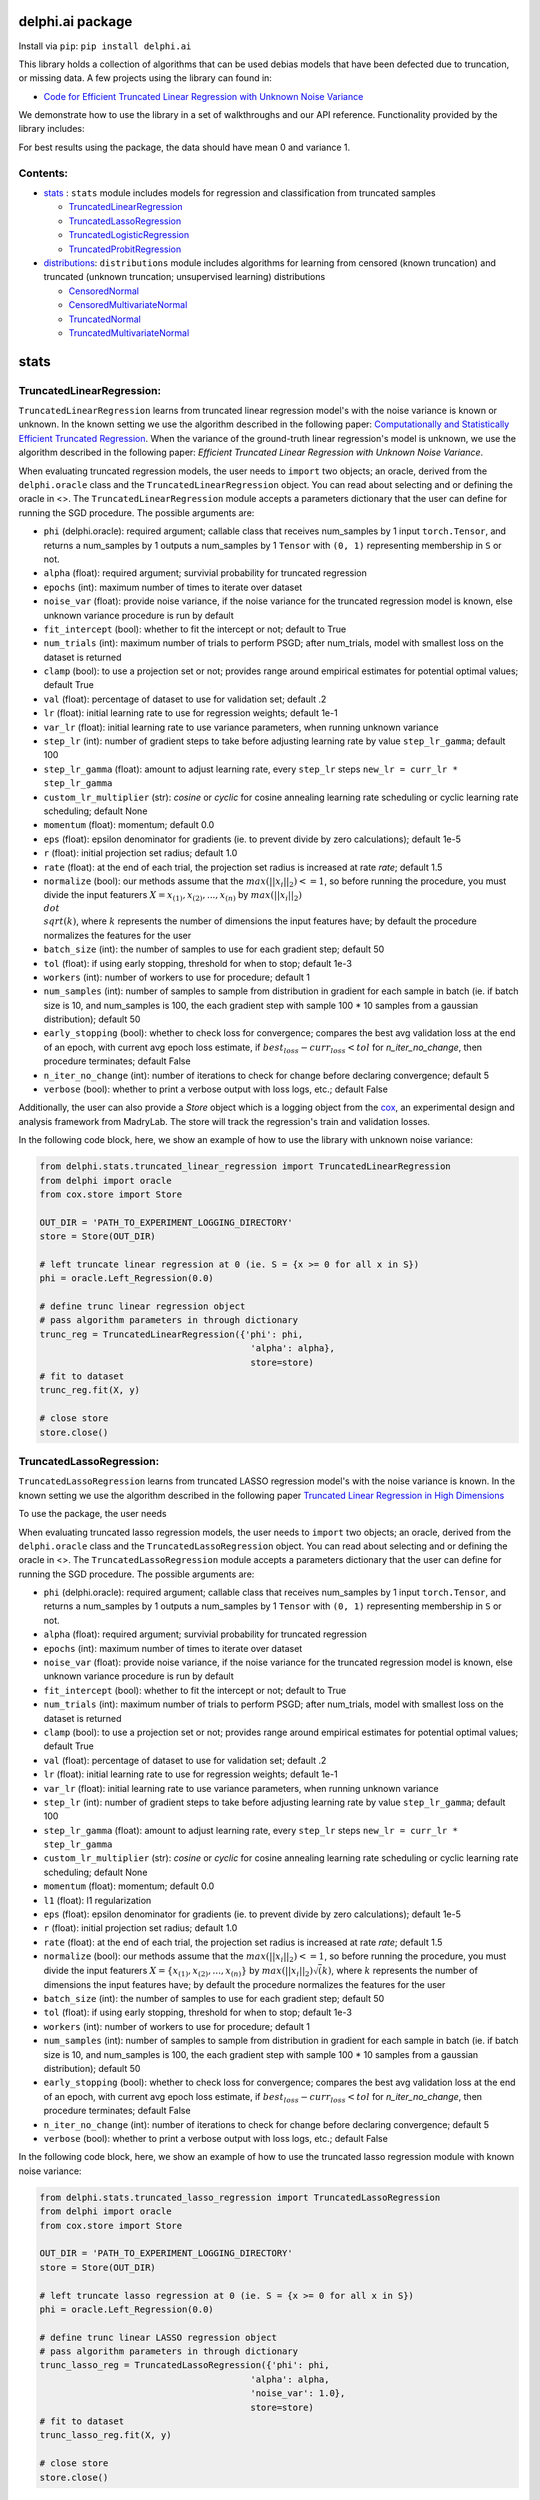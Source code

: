 delphi.ai package
=================
Install via ``pip``: ``pip install delphi.ai``

This library holds a collection of algorithms that can be used 
debias models that have been defected due to truncation, or missing data. A few 
projects using the library can found in: 
  
* `Code for Efficient Truncated Linear Regression with Unknown Noise Variance <https://github.com/pstefanou12/Truncated-Regression-With-Unknown-Noise-Variance-NeurIPS-2021>`_

We demonstrate how to use the library in a set of walkthroughs and our API
reference. Functionality provided by the library includes:

For best results using the package, the data should have mean 0 and variance 1.


Contents:
--------

* `stats <#stats>`__ : ``stats`` module includes models for regression and classification from truncated samples
 
  * `TruncatedLinearRegression <#TruncatedLinearRegression>`__
  * `TruncatedLassoRegression <#TruncatedLassoRegression>`__
  * `TruncatedLogisticRegression <#TruncatedLogisticRegression>`__
  * `TruncatedProbitRegression <#TruncatedProbitRegression>`__

* `distributions <#distributions>`__: ``distributions`` module includes algorithms for learning from censored (known truncation) and truncated (unknown truncation; unsupervised learning) distributions

  * `CensoredNormal <#CensoredNormal>`__
  * `CensoredMultivariateNormal <#CensoredMultivariateNormal>`__
  * `TruncatedNormal <#TruncatedNormal>`__
  * `TruncatedMultivariateNormal <#TruncatedMultivariateNormal>`__


stats
=====

TruncatedLinearRegression:
--------------------------
``TruncatedLinearRegression`` learns from truncated linear regression model's with the noise 
variance is known or unknown. In the known setting we use the algorithm described in the following
paper: `Computationally and Statistically Efficient Truncated Regression <https://arxiv.org/abs/2010.12000>`_. When 
the variance of the ground-truth linear regression's model is unknown, we use the algorithm described in 
the following paper: `Efficient Truncated Linear Regression with Unknown Noise Variance`.

When evaluating truncated regression models, the user needs to ``import`` two objects; an oracle, derived from 
the ``delphi.oracle`` class and the ``TruncatedLinearRegression`` object. You can read 
about selecting and or defining the oracle in <>. The ``TruncatedLinearRegression`` module accepts 
a parameters dictionary that the user can define for running the SGD procedure.
The possible arguments are: 

* ``phi`` (delphi.oracle): required argument; callable class that receives num_samples by 1 input ``torch.Tensor``, and returns a num_samples by 1 outputs a num_samples by 1 ``Tensor`` with ``(0, 1)`` representing membership in ``S`` or not.
* ``alpha`` (float): required argument; survivial probability for truncated regression
* ``epochs`` (int): maximum number of times to iterate over dataset
* ``noise_var`` (float): provide noise variance, if the noise variance for the truncated regression model is known, else unknown variance procedure is run by default
* ``fit_intercept`` (bool): whether to fit the intercept or not; default to True
* ``num_trials`` (int): maximum number of trials to perform PSGD; after num_trials, model with smallest loss on the dataset is returned
* ``clamp`` (bool): to use a projection set or not; provides range around empirical estimates for potential optimal values; default True 
* ``val`` (float): percentage of dataset to use for validation set; default .2
* ``lr`` (float): initial learning rate to use for regression weights; default 1e-1
* ``var_lr`` (float): initial learning rate to use variance parameters, when running unknown variance 
* ``step_lr`` (int): number of gradient steps to take before adjusting learning rate by value ``step_lr_gamma``; default 100
* ``step_lr_gamma`` (float): amount to adjust learning rate, every ``step_lr`` steps ``new_lr = curr_lr * step_lr_gamma``
* ``custom_lr_multiplier`` (str): `cosine` or `cyclic` for cosine annealing learning rate scheduling or cyclic learning rate scheduling; default None
* ``momentum`` (float): momentum; default 0.0 
* ``eps`` (float): epsilon denominator for gradients (ie. to prevent divide by zero calculations); default 1e-5
* ``r`` (float): initial projection set radius; default 1.0
* ``rate`` (float): at the end of each trial, the projection set radius is increased at rate `rate`; default 1.5
* ``normalize`` (bool): our methods assume that the :math:`max(||x_{i}||_{2}) <= 1`, so before running the procedure, you must  divide the input featurers :math:`X = {x_{(1)}, x_{(2)}, ... , x_{(n)}}` by :math:`max(||x_{i}||_{2}) \\dot \\sqrt(k)`, where :math:`k` represents the number of dimensions the input features have; by default the procedure normalizes the features for the user
* ``batch_size`` (int): the number of samples to use for each gradient step; default 50
* ``tol`` (float): if using early stopping, threshold for when to stop; default 1e-3
* ``workers`` (int): number of workers to use for procedure; default 1
* ``num_samples`` (int): number of samples to sample from distribution in gradient for each sample in batch (ie. if batch size is 10, and num_samples is 100, the each gradient step with sample 100 * 10 samples from a gaussian distribution); default 50
* ``early_stopping`` (bool): whether to check loss for convergence; compares the best avg validation loss at the end of an epoch, with current avg epoch loss estimate, if :math:`best_loss - curr_loss < tol` for `n_iter_no_change`, then procedure terminates; default False
* ``n_iter_no_change`` (int): number of iterations to check for change before declaring convergence; default 5
* ``verbose`` (bool): whether to print a verbose output with loss logs, etc.; default False 
   
Additionally, the user can also provide a `Store` object which is a logging object from the `cox <https://github.com/MadryLab/cox>`_, an experimental design and analysis framework 
from MadryLab. The store will track the regression's train and validation losses.

In the following code block, here, we show an example of how to use the library with unknown noise variance: 
   
.. code-block:: python

  from delphi.stats.truncated_linear_regression import TruncatedLinearRegression
  from delphi import oracle
  from cox.store import Store

  OUT_DIR = 'PATH_TO_EXPERIMENT_LOGGING_DIRECTORY'
  store = Store(OUT_DIR)

  # left truncate linear regression at 0 (ie. S = {x >= 0 for all x in S})
  phi = oracle.Left_Regression(0.0)

  # define trunc linear regression object
  # pass algorithm parameters in through dictionary
  trunc_reg = TruncatedLinearRegression({'phi': phi, 
                                          'alpha': alpha}, 
                                          store=store)
  # fit to dataset
  trunc_reg.fit(X, y)

  # close store 
  store.close()

TruncatedLassoRegression:
--------------------------
``TruncatedLassoRegression`` learns from truncated LASSO regression model's with the noise 
variance is known. In the known setting we use the algorithm described in the following
paper `Truncated Linear Regression in High Dimensions <https://arxiv.org/abs/2007.14539>`_

To use the package, the user needs 

When evaluating truncated lasso regression models, the user needs to ``import`` two objects; an oracle, derived from 
the ``delphi.oracle`` class and the ``TruncatedLassoRegression`` object. You can read 
about selecting and or defining the oracle in <>. The ``TruncatedLassoRegression`` module accepts 
a parameters dictionary that the user can define for running the SGD procedure.
The possible arguments are: 

* ``phi`` (delphi.oracle): required argument; callable class that receives num_samples by 1 input ``torch.Tensor``, and returns a num_samples by 1 outputs a num_samples by 1 ``Tensor`` with ``(0, 1)`` representing membership in ``S`` or not.
* ``alpha`` (float): required argument; survivial probability for truncated regression
* ``epochs`` (int): maximum number of times to iterate over dataset
* ``noise_var`` (float): provide noise variance, if the noise variance for the truncated regression model is known, else unknown variance procedure is run by default
* ``fit_intercept`` (bool): whether to fit the intercept or not; default to True
* ``num_trials`` (int): maximum number of trials to perform PSGD; after num_trials, model with smallest loss on the dataset is returned
* ``clamp`` (bool): to use a projection set or not; provides range around empirical estimates for potential optimal values; default True 
* ``val`` (float): percentage of dataset to use for validation set; default .2
* ``lr`` (float): initial learning rate to use for regression weights; default 1e-1
* ``var_lr`` (float): initial learning rate to use variance parameters, when running unknown variance 
* ``step_lr`` (int): number of gradient steps to take before adjusting learning rate by value ``step_lr_gamma``; default 100
* ``step_lr_gamma`` (float): amount to adjust learning rate, every ``step_lr`` steps ``new_lr = curr_lr * step_lr_gamma``
* ``custom_lr_multiplier`` (str): `cosine` or `cyclic` for cosine annealing learning rate scheduling or cyclic learning rate scheduling; default None
* ``momentum`` (float): momentum; default 0.0 
* ``l1`` (float): l1 regularization
* ``eps`` (float): epsilon denominator for gradients (ie. to prevent divide by zero calculations); default 1e-5
* ``r`` (float): initial projection set radius; default 1.0
* ``rate`` (float): at the end of each trial, the projection set radius is increased at rate `rate`; default 1.5
* ``normalize`` (bool): our methods assume that the :math:`max(||x_{i}||_{2}) <= 1`, so before running the procedure, you must  divide the input featurers :math:`X = \{x_{(1)}, x_{(2)}, ... , x_{(n)}\}` by :math:`max(||x_{i}||_{2}) \dot \sqrt(k)`, where :math:`k` represents the number of dimensions the input features have; by default the procedure normalizes the features for the user
* ``batch_size`` (int): the number of samples to use for each gradient step; default 50
* ``tol`` (float): if using early stopping, threshold for when to stop; default 1e-3
* ``workers`` (int): number of workers to use for procedure; default 1
* ``num_samples`` (int): number of samples to sample from distribution in gradient for each sample in batch (ie. if batch size is 10, and num_samples is 100, the each gradient step with sample 100 * 10 samples from a gaussian distribution); default 50
* ``early_stopping`` (bool): whether to check loss for convergence; compares the best avg validation loss at the end of an epoch, with current avg epoch loss estimate, if :math:`best_loss - curr_loss < tol` for `n_iter_no_change`, then procedure terminates; default False
* ``n_iter_no_change`` (int): number of iterations to check for change before declaring convergence; default 5
* ``verbose`` (bool): whether to print a verbose output with loss logs, etc.; default False 
   
In the following code block, here, we show an example of how to use the truncated lasso regression module with known noise variance: 
   
.. code-block:: python
  
  from delphi.stats.truncated_lasso_regression import TruncatedLassoRegression
  from delphi import oracle
  from cox.store import Store

  OUT_DIR = 'PATH_TO_EXPERIMENT_LOGGING_DIRECTORY'
  store = Store(OUT_DIR)

  # left truncate lasso regression at 0 (ie. S = {x >= 0 for all x in S})
  phi = oracle.Left_Regression(0.0)

  # define trunc linear LASSO regression object
  # pass algorithm parameters in through dictionary
  trunc_lasso_reg = TruncatedLassoRegression({'phi': phi, 
                                          'alpha': alpha, 
                                          'noise_var': 1.0},
                                          store=store)
  # fit to dataset
  trunc_lasso_reg.fit(X, y)

  # close store 
  store.close()

TruncatedLogisticRegression:
--------------------------
``TruncatedLogisticRegression`` learns truncated logistic regression models by maximizing the truncated log likelihood.
The algorithm that we use for this procedure is described in the following
paper `A Theoretical and Practical Framework for Classification and Regression from Truncated Samples <https://proceedings.mlr.press/v108/ilyas20a.html>`_.
.

When evaluating truncated logistic regression models, the user needs to ``import`` two objects; an oracle, derived from 
the ``delphi.oracle`` class and the ``TruncatedLogisticRegression`` object. You can read 
about selecting and or defining the oracle in <>. The ``TruncatedLogisticRegression`` module accepts 
a parameters dictionary that the user can define for running the SGD procedure.
The possible arguments are: 

* ``phi`` (delphi.oracle): required argument; callable class that receives num_samples by 1 input ``torch.Tensor``, and returns a num_samples by 1 outputs a num_samples by 1 ``Tensor`` with ``(0, 1)`` representing membership in ``S`` or not.
* ``alpha`` (float): required argument; survivial probability for truncated regression
* ``epochs`` (int): maximum number of times to iterate over dataset
* ``fit_intercept`` (bool): whether to fit the intercept or not; default to True
* ``num_trials`` (int): maximum number of trials to perform PSGD; after num_trials, model with smallest loss on the dataset is returned
* ``clamp`` (bool): to use a projection set or not; provides range around empirical estimates for potential optimal values; default True 
* ``val`` (float): percentage of dataset to use for validation set; default .2
* ``lr`` (float): initial learning rate to use for regression weights; default 1e-1
* ``var_lr`` (float): initial learning rate to use variance parameters, when running unknown variance 
* ``step_lr`` (int): number of gradient steps to take before adjusting learning rate by value ``step_lr_gamma``; default 100
* ``step_lr_gamma`` (float): amount to adjust learning rate, every ``step_lr`` steps ``new_lr = curr_lr * step_lr_gamma``
* ``custom_lr_multiplier`` (str): `cosine` or `cyclic` for cosine annealing learning rate scheduling or cyclic learning rate scheduling; default None
* ``momentum`` (float): momentum; default 0.0 
* ``eps`` (float): epsilon denominator for gradients (ie. to prevent divide by zero calculations); default 1e-5
* ``r`` (float): initial projection set radius; default 1.0
* ``rate`` (float): at the end of each trial, the projection set radius is increased at rate `rate`; default 1.5
* ``normalize`` (bool): our methods assume that the :math:`max(||x_{i}||_{2}) <= 1`, so before running the procedure, you must  divide the input featurers :math:`X = {x_{(1)}, x_{(2)}, ... , x_{(n)}}` by :math:`max(||x_{i}||_{2}) \dot \sqrt(k)`, where :math:`k` represents the number of dimensions the input features have; by default the procedure normalizes the features for the user
* ``batch_size`` (int): the number of samples to use for each gradient step; default 50
* ``tol`` (float): if using early stopping, threshold for when to stop; default 1e-3
* ``workers`` (int): number of workers to use for procedure; default 1
* ``num_samples`` (int): number of samples to sample from distribution in gradient for each sample in batch (ie. if batch size is 10, and num_samples is 100, the each gradient step with sample 100 * 10 samples from a gaussian distribution); default 50
* ``early_stopping`` (bool): whether to check loss for convergence; compares the best avg validation loss at the end of an epoch, with current avg epoch loss estimate, if :math:`best_loss - curr_loss < tol` for `n_iter_no_change` epochs, then procedure terminates; default False
* ``n_iter_no_change`` (int): number of iterations to check for change before declaring convergence; default 5
* ``verbose`` (bool): whether to print a verbose output with loss logs, etc.; default False 
   
In the following code block, here, we show an example of how to use the truncated logistic regression module: 
   
.. code-block:: python

  from delphi.stats.truncated_logistic_regression import TruncatedLogisticRegression
  from delphi import oracle
  from cox.store import Store

  OUT_DIR = 'PATH_TO_EXPERIMENT_LOGGING_DIRECTORY'
  store = Store(OUT_DIR)

  # left truncate logistic regression at 0 (ie. S = {x >= 0 for all x in S})
  phi = oracle.Left_Regression(0.0)

  # define truncated logistic regression object
  # pass algorithm parameters in through dictionary
  trunc_log_reg = TruncatedLogisticRegression({'phi': phi, 
                                          'alpha': alpha}, 
                                            store=store)
  # fit to dataset
  trunc_log_reg.fit(X, y)

  # close store 
  store.close()

TruncatedProbitRegression:
--------------------------
``TruncatedProbitRegression`` learns truncated probit regression models, by maximizing the truncated log likelihood.
The algorithm that we use for this procedure is described in the following
paper `A Theoretical and Practical Framework for Classification and Regression from Truncated Samples <https://proceedings.mlr.press/v108/ilyas20a.html>`_.

When evaluating truncated logistic regression models, the user needs to ``import`` two objects; an oracle, derived from 
the ``delphi.oracle`` class and the ``TruncatedProbitRegression`` object. You can read 
about selecting and or defining the oracle in <>. The ``TruncatedProbitRegression`` module accepts 
a parameters dictionary that the user can define for running the SGD procedure.
The possible arguments are: 

* ``phi`` (delphi.oracle): required argument; callable class that receives num_samples by 1 input ``torch.Tensor``, and returns a num_samples by 1 outputs a num_samples by 1 ``Tensor`` with ``(0, 1)`` representing membership in ``S`` or not.
* ``alpha`` (float): required argument; survivial probability for truncated regression
* ``epochs`` (int): maximum number of times to iterate over dataset
* ``fit_intercept`` (bool): whether to fit the intercept or not; default to True
* ``num_trials`` (int): maximum number of trials to perform PSGD; after num_trials, model with smallest loss on the dataset is returned
* ``clamp`` (bool): to use a projection set or not; provides range around empirical estimates for potential optimal values; default True 
* ``val`` (float): percentage of dataset to use for validation set; default .2
* ``lr`` (float): initial learning rate to use for regression weights; default 1e-1
* ``step_lr`` (int): number of gradient steps to take before adjusting learning rate by value ``step_lr_gamma``; default 100
* ``step_lr_gamma`` (float): amount to adjust learning rate, every ``step_lr`` steps ``new_lr = curr_lr * step_lr_gamma``
* ``custom_lr_multiplier`` (str): `cosine` or `cyclic` for cosine annealing learning rate scheduling or cyclic learning rate scheduling; default None
* ``momentum`` (float): momentum; default 0.0 
* ``eps`` (float): epsilon denominator for gradients (ie. to prevent divide by zero calculations); default 1e-5
* ``r`` (float): initial projection set radius; default 1.0
* ``rate`` (float): at the end of each trial, the projection set radius is increased at rate `rate`; default 1.5
* ``normalize`` (bool): our methods assume that the :math:`max(||x_{i}||_{2}) <= 1`, so before running the procedure, you must  divide the input featurers :math:`X = \{x_{(1)}, x_{(2)}, ... , x_{(n)}\}` by :math:`max(||x_{i}||_{2}) \dot \sqrt(k)`, where :math:`k` represents the number of dimensions the input features have; by default the procedure normalizes the features for the user
* ``batch_size`` (int): the number of samples to use for each gradient step; default 50
* ``tol`` (float): if using early stopping, threshold for when to stop; default 1e-3
* ``workers`` (int): number of workers to use for procedure; default 1
* ``num_samples`` (int): number of samples to sample from distribution in gradient for each sample in batch (ie. if batch size is 10, and num_samples is 100, the each gradient step with sample 100 * 10 samples from a gaussian distribution); default 50
* ``early_stopping`` (bool): whether to check loss for convergence; compares the best avg validation loss at the end of an epoch, with current avg epoch loss estimate, if :math:`best_loss - curr_loss < tol` for `n_iter_no_change`, then procedure terminates; default False
* ``n_iter_no_change`` (int): number of iterations to check for change before declaring convergence; default 5
* ``verbose`` (bool): whether to print a verbose output with loss logs, etc.; default False 
   
In the following code block, here, we show an example of how to use the truncated probit regression module: 
   
.. code-block:: python

  from delphi.stats.truncated_probit_regression import TruncatedProbitRegression
  from delphi import oracle
  from cox.store import Store

  OUT_DIR = 'PATH_TO_EXPERIMENT_LOGGING_DIRECTORY'
  store = Store(OUT_DIR)

  # left truncate probit regression at 0 (ie. S = {x >= 0 for all x in S})
  phi = oracle.Left_Regression(0.0)

  # define truncated probit regression object
  # pass algorithm parameters in through dictionary
  trunc_prob_reg = TruncatedProbitRegression({'phi': phi, 
                                          'alpha': alpha}, 
                                            store=store)
  # fit to dataset
  trunc_prob_reg.fit(X, y)

  # close store 
  store.close()


distributions
=============

CensoredNormal:
---------------
``CensoredNormal`` learns censored normal distributions, by maximizing the truncated log likelihood.
The algorithm that we use for this procedure is described in the following
paper `Efficient Statistics in High Dimensions from Truncated Samples <https://arxiv.org/abs/1809.03986>`_.

When evaluating censored normal distributions, the user needs to ``import`` two objects; an oracle, derived from 
the ``delphi.oracle`` class and the ``CensoredNormal`` object. You can read 
about selecting and or defining the oracle in <>. The ``CensoredNormal`` module accepts 
a parameters dictionary that the user can define for running the SGD procedure.
The possible arguments are: 

* ``phi`` (delphi.oracle): required argument; callable class that receives num_samples by 1 input ``torch.Tensor``, and returns a num_samples by 1 outputs a num_samples by 1 ``Tensor`` with ``(0, 1)`` representing membership in ``S`` or not.
* ``alpha`` (float): required argument; survivial probability for truncated regression
* ``variance`` (float): provide distribution's variance, if the distribution's variance is given, the mean is exclusively calculated 
* ``epochs`` (int): maximum number of times to iterate over dataset
* ``num_trials`` (int): maximum number of trials to perform PSGD; after num_trials, model with smallest loss on the dataset is returned
* ``clamp`` (bool): to use a projection set or not; provides range around empirical estimates for potential optimal values; default True 
* ``val`` (float): percentage of dataset to use for validation set; default .2
* ``lr`` (float): initial learning rate to use for regression weights; default 1e-1
* ``step_lr`` (int): number of gradient steps to take before adjusting learning rate by value ``step_lr_gamma``; default 100
* ``step_lr_gamma`` (float): amount to adjust learning rate, every ``step_lr`` steps ``new_lr = curr_lr * step_lr_gamma``
* ``custom_lr_multiplier`` (str): `cosine` or `cyclic` for cosine annealing learning rate scheduling or cyclic learning rate scheduling; default None
* ``momentum`` (float): momentum; default 0.0 
* ``eps`` (float): epsilon denominator for gradients (ie. to prevent divide by zero calculations); default 1e-5
* ``r`` (float): initial projection set radius; default 1.0
* ``rate`` (float): at the end of each trial, the projection set radius is increased at rate `rate`; default 1.5
* ``batch_size`` (int): the number of samples to use for each gradient step; default 50
* ``tol`` (float): if using early stopping, threshold for when to stop; default 1e-3
* ``workers`` (int): number of workers to use for procedure; default 1
* ``num_samples`` (int): number of samples to sample from distribution in gradient for each sample in batch (ie. if batch size is 10, and num_samples is 100, the each gradient step with sample 100 * 10 samples from a gaussian distribution); default 50
* ``early_stopping`` (bool): whether to check loss for convergence; compares the best avg validation loss at the end of an epoch, with current avg epoch loss estimate, if :math:`best_loss - curr_loss < tol` for `n_iter_no_change`, then procedure terminates; default False
* ``n_iter_no_change`` (int): number of iterations to check for change before declaring convergence; default 5
* ``verbose`` (bool): whether to print a verbose output with loss logs, etc.; default False 
   
In the following code block, here, we show an example of how to use the censored normal distribution module: 
   
.. code-block:: python

  from delphi.distributions.censored_normal import CensoredNormal
  from delphi import oracle
  from cox.store import Store

  OUT_DIR = 'PATH_TO_EXPERIMENT_LOGGING_DIRECTORY'
  store = Store(OUT_DIR)

  # left truncate 0 (ie. S = {x >= 0 for all x in S})
  phi = oracle.Left_Distribution(0.0)

  # define censored normal distribution object
  # pass algorithm parameters in through dictionary
  censored = CensoredNormal({'phi': phi, 
                              'alpha': alpha}, 
                              store=store)
  # fit to dataset
  censored.fit(S)

  # close store 
  store.close()

CensoredMultivariateNormal:
--------------------------
``CensoredMultivariateNormal`` learns censored multivariate normal distributions, by maximizing the truncated log likelihood.
The algorithm that we use for this procedure is described in the following
paper `Efficient Statistics in High Dimensions from Truncated Samples <https://arxiv.org/abs/1809.03986>`_.

When evaluating censored multivariate normal distributions, the user needs to ``import`` two objects; an oracle, derived from 
the ``delphi.oracle`` class and the ``CensoredMultivariateNormal`` object. You can read 
about selecting and or defining the oracle in <>. The ``CensoredMultivariateNormal`` module accepts 
a parameters dictionary that the user can define for running the SGD procedure.
The possible arguments are: 

* ``phi`` (delphi.oracle): required argument; callable class that receives num_samples by 1 input ``torch.Tensor``, and returns a num_samples by 1 outputs a num_samples by 1 ``Tensor`` with ``(0, 1)`` representing membership in ``S`` or not.
* ``alpha`` (float): required argument; survivial probability for truncated regression
* ``covariance_matrix`` (torch.Tensor): provide distribution's covariance_matrix, if the distribution's covariance_matrix is given, the mean vector is exclusively calculated 
* ``epochs`` (int): maximum number of times to iterate over dataset
* ``num_trials`` (int): maximum number of trials to perform PSGD; after num_trials, model with smallest loss on the dataset is returned
* ``clamp`` (bool): to use a projection set or not; provides range around empirical estimates for potential optimal values; default True 
* ``val`` (float): percentage of dataset to use for validation set; default .2
* ``lr`` (float): initial learning rate to use for regression weights; default 1e-1
* ``step_lr`` (int): number of gradient steps to take before adjusting learning rate by value ``step_lr_gamma``; default 100
* ``step_lr_gamma`` (float): amount to adjust learning rate, every ``step_lr`` steps ``new_lr = curr_lr * step_lr_gamma``
* ``custom_lr_multiplier`` (str): `cosine` or `cyclic` for cosine annealing learning rate scheduling or cyclic learning rate scheduling; default None
* ``momentum`` (float): momentum; default 0.0 
* ``eps`` (float): epsilon denominator for gradients (ie. to prevent divide by zero calculations); default 1e-5
* ``r`` (float): initial projection set radius; default 1.0
* ``rate`` (float): at the end of each trial, the projection set radius is increased at rate `rate`; default 1.5
* ``batch_size`` (int): the number of samples to use for each gradient step; default 50
* ``tol`` (float): if using early stopping, threshold for when to stop; default 1e-3
* ``workers`` (int): number of workers to use for procedure; default 1
* ``num_samples`` (int): number of samples to sample from distribution in gradient for each sample in batch (ie. if batch size is 10, and num_samples is 100, the each gradient step with sample 100 * 10 samples from a gaussian distribution); default 50
* ``early_stopping`` (bool): whether to check loss for convergence; compares the best avg validation loss at the end of an epoch, with current avg epoch loss estimate, if :math:`best_loss - curr_loss < tol` for `n_iter_no_change`, then procedure terminates; default False
* ``n_iter_no_change`` (int): number of iterations to check for change before declaring convergence; default 5
* ``verbose`` (bool): whether to print a verbose output with loss logs, etc.; default False 
   
In the following code block, here, we show an example of how to use the censored multivariate normal distribution module: 
   
.. code-block:: python

  from delphi.distributions.censored_multivariate_normal import CensoredMultivariateNormal
  from delphi import oracle
  from cox.store import Store

  OUT_DIR = 'PATH_TO_EXPERIMENT_LOGGING_DIRECTORY'
  store = Store(OUT_DIR)

  # left truncate 0 (ie. S = {x >= 0 for all x in S})
  phi = oracle.Left_Distribution([0.0, 0.0])

  # define censored multivariate normal distribution object
  # pass algorithm parameters in through dictionary
  censored = CensoredMultivariateNormal({'phi': phi, 
                              'alpha': alpha}, 
                              store=store)
  # fit to dataset
  censored.fit(S)

  # close store 
  store.close()

TruncatedNormal:
--------------------------
``TruncatedNormal`` learns truncated normal distributions, with unknown truncation, by maximizing the truncated log likelihood.
The algorithm that we use for this procedure is described in the following
paper `Efficient Truncated Statistics with Unknown Truncation <https://arxiv.org/abs/1908.01034>`_.

When evaluating truncated normal distributions, the user needs to ``import`` two objects; an oracle, derived from 
the ``delphi.oracle`` class and the ``TruncatedNormal`` object. You can read 
about selecting and or defining the oracle in <>. The ``TruncatedNormal`` module accepts 
a parameters dictionary that the user can define for running the SGD procedure.
The possible arguments are: 

* ``phi`` (delphi.oracle): required argument; callable class that receives num_samples by 1 input ``torch.Tensor``, and returns a num_samples by 1 outputs a num_samples by 1 ``Tensor`` with ``(0, 1)`` representing membership in ``S`` or not.
* ``alpha`` (float): required argument; survivial probability for truncated regression
* ``covariance_matrix`` (torch.Tensor): provide distribution's covariance_matrix, if the distribution's covariance_matrix is given, the mean vector is exclusively calculated 
* ``epochs`` (int): maximum number of times to iterate over dataset
* ``num_trials`` (int): maximum number of trials to perform PSGD; after num_trials, model with smallest loss on the dataset is returned
* ``clamp`` (bool): to use a projection set or not; provides range around empirical estimates for potential optimal values; default True 
* ``val`` (float): percentage of dataset to use for validation set; default .2
* ``lr`` (float): initial learning rate to use for regression weights; default 1e-1
* ``step_lr`` (int): number of gradient steps to take before adjusting learning rate by value ``step_lr_gamma``; default 100
* ``step_lr_gamma`` (float): amount to adjust learning rate, every ``step_lr`` steps ``new_lr = curr_lr * step_lr_gamma``
* ``custom_lr_multiplier`` (str): `cosine` or `cyclic` for cosine annealing learning rate scheduling or cyclic learning rate scheduling; default None
* ``momentum`` (float): momentum; default 0.0 
* ``eps`` (float): epsilon denominator for gradients (ie. to prevent divide by zero calculations); default 1e-5
* ``r`` (float): initial projection set radius; default 1.0
* ``rate`` (float): at the end of each trial, the projection set radius is increased at rate `rate`; default 1.5
* ``batch_size`` (int): the number of samples to use for each gradient step; default 50
* ``tol`` (float): if using early stopping, threshold for when to stop; default 1e-3
* ``workers`` (int): number of workers to use for procedure; default 1
* ``num_samples`` (int): number of samples to sample from distribution in gradient for each sample in batch (ie. if batch size is 10, and num_samples is 100, the each gradient step with sample 100 * 10 samples from a gaussian distribution); default 50
* ``early_stopping`` (bool): whether to check loss for convergence; compares the best avg validation loss at the end of an epoch, with current avg epoch loss estimate, if :math:`best_loss - curr_loss < tol` for `n_iter_no_change`, then procedure terminates; default False
* ``n_iter_no_change`` (int): number of iterations to check for change before declaring convergence; default 5
* ``verbose`` (bool): whether to print a verbose output with loss logs, etc.; default False 
* ``d`` (int): degree of expansion to use for Hermite polynomial when learning truncation set; default 100
   
In the following code block, here, we show an example of how to use the truncated normal distribution module: 
   
.. code-block:: python

  from delphi.distributions.truncated_normal import TruncatedNormal
  from delphi import oracle
  from cox.store import Store

  OUT_DIR = 'PATH_TO_EXPERIMENT_LOGGING_DIRECTORY'
  store = Store(OUT_DIR)

  # left truncate 0 (ie. S = {x >= 0 for all x in S})
  phi = oracle.Left_Distribution(0.0)

  # define truncated normal distribution object
  # pass algorithm parameters in through dictionary
  truncated = TruncatedNormal({'phi': phi, 
                              'alpha': alpha, 
                              'd': 100}, 
                              store=store)
  # fit to dataset
  truncated.fit(S)

  # close store 
  store.close()

TruncatedMultivariateNormal:
--------------------------
``TruncatedMultivariateNormal`` learns truncated multivariate normal distributions, with unknown truncation, by maximizing the truncated log likelihood.
The algorithm that we use for this procedure is described in the following
paper `Efficient Truncated Statistics with Unknown Truncation <https://arxiv.org/abs/1908.01034>`_.

When evaluating truncated multivariate normal distributions, the user needs to ``import`` two objects; an oracle, derived from 
the ``delphi.oracle`` class and the ``TruncatedMultivariateNormal`` object. You can read 
about selecting and or defining the oracle in <>. The ``TruncatedNormal`` module accepts 
a parameters dictionary that the user can define for running the SGD procedure.
The possible arguments are: 

* ``phi`` (delphi.oracle): required argument; callable class that receives num_samples by 1 input ``torch.Tensor``, and returns a num_samples by 1 outputs a num_samples by 1 ``Tensor`` with ``(0, 1)`` representing membership in ``S`` or not.
* ``alpha`` (float): required argument; survivial probability for truncated regression
* ``variance`` (float): provide distribution's variance, if the distribution's variance is given, the mean is exclusively calculated 
* ``epochs`` (int): maximum number of times to iterate over dataset
* ``num_trials`` (int): maximum number of trials to perform PSGD; after num_trials, model with smallest loss on the dataset is returned
* ``clamp`` (bool): to use a projection set or not; provides range around empirical estimates for potential optimal values; default True 
* ``val`` (float): percentage of dataset to use for validation set; default .2
* ``lr`` (float): initial learning rate to use for regression weights; default 1e-1
* ``step_lr`` (int): number of gradient steps to take before adjusting learning rate by value ``step_lr_gamma``; default 100
* ``step_lr_gamma`` (float): amount to adjust learning rate, every ``step_lr`` steps ``new_lr = curr_lr * step_lr_gamma``
* ``custom_lr_multiplier`` (str): `cosine` or `cyclic` for cosine annealing learning rate scheduling or cyclic learning rate scheduling; default None
* ``momentum`` (float): momentum; default 0.0 
* ``eps`` (float): epsilon denominator for gradients (ie. to prevent divide by zero calculations); default 1e-5
* ``r`` (float): initial projection set radius; default 1.0
* ``rate`` (float): at the end of each trial, the projection set radius is increased at rate `rate`; default 1.5
* ``batch_size`` (int): the number of samples to use for each gradient step; default 50
* ``tol`` (float): if using early stopping, threshold for when to stop; default 1e-3
* ``workers`` (int): number of workers to use for procedure; default 1
* ``num_samples`` (int): number of samples to sample from distribution in gradient for each sample in batch (ie. if batch size is 10, and num_samples is 100, the each gradient step with sample 100 * 10 samples from a gaussian distribution); default 50
* ``early_stopping`` (bool): whether to check loss for convergence; compares the best avg validation loss at the end of an epoch, with current avg epoch loss estimate, if :math:`best_loss - curr_loss < tol` for `n_iter_no_change`, then procedure terminates; default False
* ``n_iter_no_change`` (int): number of iterations to check for change before declaring convergence; default 5
* ``verbose`` (bool): whether to print a verbose output with loss logs, etc.; default False 
* ``d`` (int): degree of expansion to use for Hermite polynomial when learning truncation set; default 100
   
In the following code block, here, we show an example of how to use the truncated multivariate normal distribution module: 
   
.. code-block:: python

  from delphi.distributions.truncated_multivariate_normal import TruncatedMultivariateNormal
  from delphi import oracle
  from cox.store import Store

  OUT_DIR = 'PATH_TO_EXPERIMENT_LOGGING_DIRECTORY'
  store = Store(OUT_DIR)

  # left truncate 0 (ie. S = {x >= 0 for all x in S})
  phi = oracle.Left_Distribution(0.0)

  # define truncated normal distribution object
  # pass algorithm parameters in through dictionary
  truncated = TruncatedMultivariateNormal({'phi': phi, 
                              'alpha': alpha, 
                              'd': 100}, 
                              store=store)
  # fit to dataset
  truncated.fit(S)

  # close store 
  store.close()
